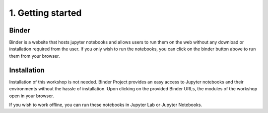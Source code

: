 ==================
1. Getting started
==================


------
Binder
------

.. image:: https://mybinder.org/badge_logo.svg
   :target: https://mybinder.org/v2/gh/villano-lab/galactic-spin-W1/master?labpath=binder

Binder is a website that hosts jupyter notebooks and allows users to run them on the web without any download or installation required
from the user. If you only wish to run the notebooks, you can click on the binder button above to run them from your browser.

------------
Installation
------------

Installation of this workshop is not needed. 
Binder Project provides an easy access to Jupyter notebooks and their environments without the hassle of installation. 
Upon clicking on the provided Binder URLs, the modules of the workshop open in your browser. 

If you wish to work offline, you can run these notebooks in Jupyter Lab or Jupyter Notebooks.